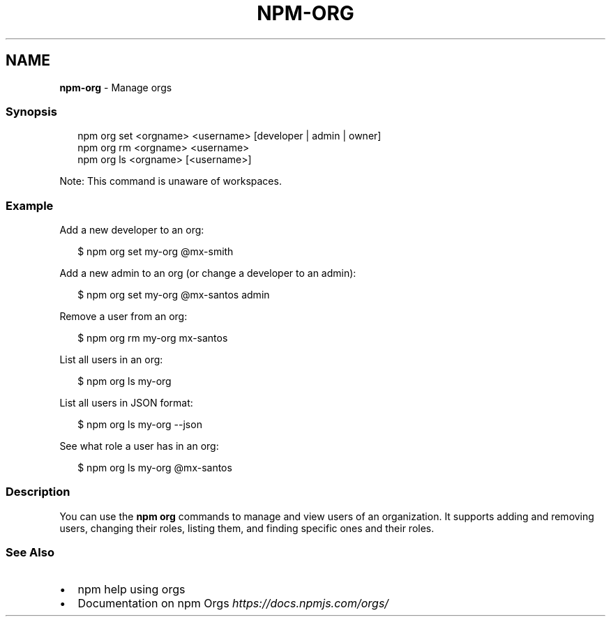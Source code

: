 .TH "NPM\-ORG" "1" "May 2021" "" ""
.SH "NAME"
\fBnpm-org\fR \- Manage orgs
.SS Synopsis
.P
.RS 2
.nf
npm org set <orgname> <username> [developer | admin | owner]
npm org rm <orgname> <username>
npm org ls <orgname> [<username>]
.fi
.RE
.P
Note: This command is unaware of workspaces\.
.SS Example
.P
Add a new developer to an org:
.P
.RS 2
.nf
$ npm org set my\-org @mx\-smith
.fi
.RE
.P
Add a new admin to an org (or change a developer to an admin):
.P
.RS 2
.nf
$ npm org set my\-org @mx\-santos admin
.fi
.RE
.P
Remove a user from an org:
.P
.RS 2
.nf
$ npm org rm my\-org mx\-santos
.fi
.RE
.P
List all users in an org:
.P
.RS 2
.nf
$ npm org ls my\-org
.fi
.RE
.P
List all users in JSON format:
.P
.RS 2
.nf
$ npm org ls my\-org \-\-json
.fi
.RE
.P
See what role a user has in an org:
.P
.RS 2
.nf
$ npm org ls my\-org @mx\-santos
.fi
.RE
.SS Description
.P
You can use the \fBnpm org\fP commands to manage and view users of an
organization\.  It supports adding and removing users, changing their roles,
listing them, and finding specific ones and their roles\.
.SS See Also
.RS 0
.IP \(bu 2
npm help using orgs
.IP \(bu 2
Documentation on npm Orgs \fIhttps://docs\.npmjs\.com/orgs/\fR

.RE

